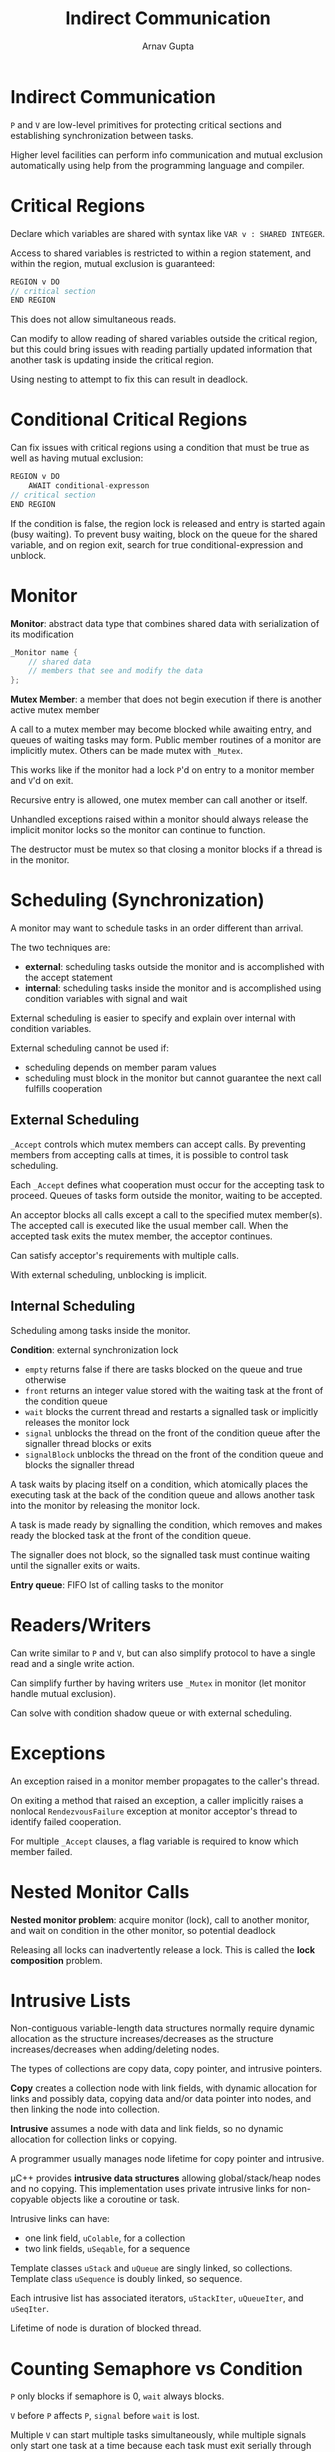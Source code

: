 #+title: Indirect Communication
#+author: Arnav Gupta
#+LATEX_HEADER: \usepackage{parskip,darkmode}
#+LATEX_HEADER: \enabledarkmode
#+HTML_HEAD: <link rel="stylesheet" type="text/css" href="src/latex.css" />

* Indirect Communication
~P~ and ~V~ are low-level primitives for protecting critical sections and establishing
synchronization between tasks.

Higher level facilities can perform info communication and mutual exclusion automatically
using help from the programming language and compiler.

* Critical Regions
Declare which variables are shared with syntax like ~VAR v : SHARED INTEGER~.

Access to shared variables is restricted to within a region statement, and within
the region, mutual exclusion is guaranteed:
#+BEGIN_SRC cpp
REGION v DO
// critical section
END REGION
#+END_SRC
This does not allow simultaneous reads.

Can modify to allow reading of shared variables outside the critical region, but this
could bring issues with reading partially updated information that another task is
updating inside the critical region.

Using nesting to attempt to fix this can result in deadlock.

* Conditional Critical Regions
Can fix issues with critical regions using a condition that must be true as well as having
mutual exclusion:
#+BEGIN_SRC cpp
REGION v DO
    AWAIT conditional-expresson
// critical section
END REGION
#+END_SRC

If the condition is false, the region lock is released and entry is started again (busy waiting).
To prevent busy waiting, block on the queue for the shared variable, and on region exit, search
for true conditional-expression and unblock.

* Monitor
*Monitor*: abstract data type that combines shared data with serialization of its modification
#+BEGIN_SRC cpp
_Monitor name {
    // shared data
    // members that see and modify the data
};
#+END_SRC

*Mutex Member*: a member that does not begin execution if there is another active mutex member

A call to a mutex member may become blocked while awaiting entry, and queues of waiting tasks
may form.
Public member routines of a monitor are implicitly mutex. Others can be made mutex with ~_Mutex~.

This works like if the monitor had a lock ~P~'d on entry to a monitor member and ~V~'d on exit.

Recursive entry is allowed, one mutex member can call another or itself.

Unhandled exceptions raised within a monitor should always release the implicit monitor locks
so the monitor can continue to function.

The destructor must be mutex so that closing a monitor blocks if a thread is in the monitor.

* Scheduling (Synchronization)
A monitor may want to schedule tasks in an order different than arrival.

The two techniques are:
- *external*: scheduling tasks outside the monitor and is accomplished with the accept
  statement
- *internal*: scheduling tasks inside the monitor and is accomplished using condition
  variables with signal and wait

External scheduling is easier to specify and explain over internal with condition variables.

External scheduling cannot be used if:
- scheduling depends on member param values
- scheduling must block in the monitor but cannot guarantee the next call fulfills cooperation

** External Scheduling
~_Accept~ controls which mutex members can accept calls.
By preventing members from accepting calls at times, it is possible to control task scheduling.

Each ~_Accept~ defines what cooperation must occur for the accepting task to proceed.
Queues of tasks form outside the monitor, waiting to be accepted.

An acceptor blocks all calls except a call to the specified mutex member(s).
The accepted call is executed like the usual member call.
When the accepted task exits the mutex member, the acceptor continues.

Can satisfy acceptor's requirements with multiple calls.

With external scheduling, unblocking is implicit.

** Internal Scheduling
Scheduling among tasks inside the monitor.

*Condition*: external synchronization lock
- ~empty~ returns false if there are tasks blocked on the queue and true otherwise
- ~front~ returns an integer value stored with the waiting task at the front of the condition queue
- ~wait~ blocks the current thread and restarts a signalled task or implicitly releases the monitor lock
- ~signal~ unblocks the thread on the front of the condition queue after the signaller thread blocks or
  exits
- ~signalBlock~ unblocks the thread on the front of the condition queue and blocks the signaller thread

A task waits by placing itself on a condition, which atomically places the executing task at the back
of the condition queue and allows another task into the monitor by releasing the monitor lock.

A task is made ready by signalling the condition, which removes and makes ready the blocked task
at the front of the condition queue.

The signaller does not block, so the signalled task must continue waiting until the signaller exits
or waits.

*Entry queue*: FIFO lst of calling tasks to the monitor

* Readers/Writers
Can write similar to ~P~ and ~V~, but can also simplify protocol to have a single read and a single
write action.

Can simplify further by having writers use ~_Mutex~ in monitor (let monitor handle mutual exclusion).

Can solve with condition shadow queue or with external scheduling.

* Exceptions
An exception raised in a monitor member propagates to the caller's thread.

On exiting a method that raised an exception, a caller implicitly raises a nonlocal ~RendezvousFailure~
exception at monitor acceptor's thread to identify failed cooperation.

For multiple ~_Accept~ clauses, a flag variable is required to know which member failed.

* Nested Monitor Calls
*Nested monitor problem*: acquire monitor (lock), call to another monitor, and wait on condition in the
other monitor, so potential deadlock

Releasing all locks can inadvertently release a lock.
This is called the *lock composition* problem.

* Intrusive Lists
Non-contiguous variable-length data structures normally require dynamic allocation as the structure
increases/decreases as the structure increases/decreases when adding/deleting nodes.

The types of collections are copy data, copy pointer, and intrusive pointers.

*Copy* creates a collection node with link fields, with dynamic allocation for links and possibly data,
copying data and/or data pointer into nodes, and then linking the node into collection.

*Intrusive* assumes a node with data and link fields, so no dynamic allocation for collection links or
copying.

A programmer usually manages node lifetime for copy pointer and intrusive.

\mu{}C++ provides *intrusive data structures* allowing global/stack/heap nodes and no copying.
This implementation uses private intrusive links for non-copyable objects like a coroutine or task.

Intrusive links can have:
- one link field, ~uColable~, for a collection
- two link fields, ~uSeqable~, for a sequence

Template classes ~uStack~ and ~uQueue~ are singly linked, so collections.
Template class ~uSequence~ is doubly linked, so sequence.

Each intrusive list has associated iterators, ~uStackIter~, ~uQueueIter~, and ~uSeqIter~.

Lifetime of node is duration of blocked thread.

* Counting Semaphore vs Condition
~P~ only blocks if semaphore is 0, ~wait~ always blocks.

~V~ before ~P~ affects ~P~, ~signal~ before ~wait~ is lost.

Multiple ~V~ can start multiple tasks simultaneously, while multiple signals only start one task at a
time because each task must exit serially through the monitor.

Can simulate ~P~ and ~V~ using a monitor.

* Monitor Types
*Explicit scheduling* occurs when:
- an accept statement blocks the active task on the acceptor stack and makes a task ready from the
  specified mutex member queue
- a signal moves a task from the specified condition to the specified stack

*Implicit scheduling* occurs when a task waits in or exits from a mutex member, and a new task is
selected first from the acceptor/signalled stack, then the entry queue.

Monitors are classified by the implicit scheduling (who gets control) of the monitor when a task waits
or signals or exits.

Implicit scheduling can select from the calling (C), signalled (W), and signaller (S) queues.

Assigning different relative priorities to these queues creates different monitors.

For $C < W < S$ and $C < S < W$, this creates a useful monitor with prevention and no barging.

For $C = W < S$ and $C = S < W$, this creates a useable monitor that needs avoidance and barging, starvation
without avoidance.

The remaining monitors are rejected, either for being confusing or unsound.

Monitors either have an explicit signal or an implicit signal (automatic).
The implicit signal monitor has no condition variables or explicit signal statement.
Instead, there is a ~waitUntil~ statement.

*Immediate-return signal*: additional restricted monitor-type requiring the signaller exit immediately
from the monitor (not powerful enough for all cases, but optimizes common cases)

A no-priority blocking monitor requires the _signaller task_ to recheck the waiting condition in case of
a barging task (use while loop around signal).

A no-priority non-blocking monitor requires the _signalled task_ to recheck the waiting condition in case of
a barging task (use while loop around wait).

A monitor with implicit signalling is good for _prototyping_ but has poor performance.

A priority non-blocking monitor has no barging and optimizes signal before return (supply cooperation).

A priority blocking monitor has no barging and handles internal cooperation within the monitor (wait for
cooperation).

A ~_Cormonitor~ is a coroutine with implicit mutual exclusion on calls to specified member routines.
This means the coroutine can be used my multiple threads.

* Java Monitor
Java has ~synchronized~ class members and a ~synchronized~ statement.

All classes have one implicit condition variable and ~wait~, ~notify~, and ~notifyAll~ to manipulate.

Internal scheduling is no-priority unblocking, so barging: wait statements must be in while loops
to recheck conditions.

One condition queue makes certain solutions difficult or impossible.

*Spurious wakeup*: wakeup when a task is not supposed to wake up

Problems related to spurious wakeup can be solved using generations.

Cannot build condition variables in Java with nested monitors since issues with deadlocks arise
from monitor locks not being released.

